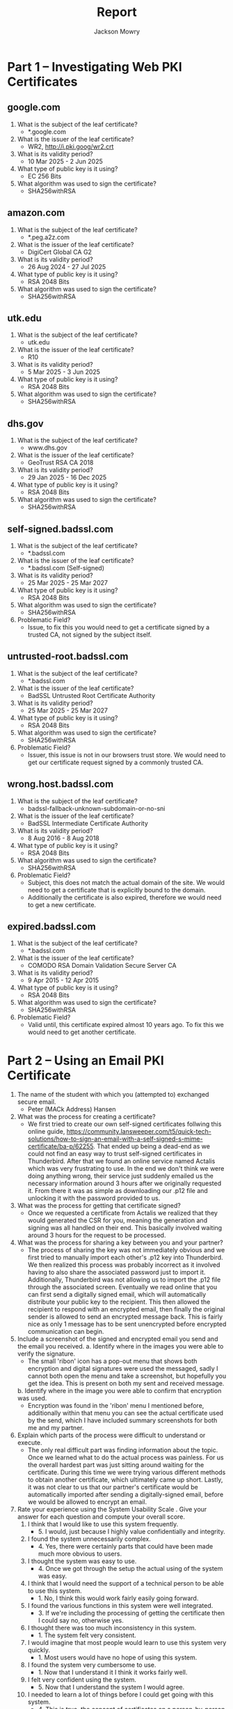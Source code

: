 #+title: Report
#+author: Jackson Mowry

* Part 1 -- Investigating Web PKI Certificates
** google.com
1. What is the subject of the leaf certificate?
   - *.google.com
2. What is the issuer of the leaf certificate?
   - WR2, http://i.pki.goog/wr2.crt
3. What is its validity period?
   - 10 Mar 2025 - 2 Jun 2025
4. What type of public key is it using?
   - EC 256 Bits
5. What algorithm was used to sign the certificate?
   - SHA256withRSA
** amazon.com
1. What is the subject of the leaf certificate?
   - *.peg.a2z.com
2. What is the issuer of the leaf certificate?
   - DigiCert Global CA G2
3. What is its validity period?
   - 26 Aug 2024 - 27 Jul 2025
4. What type of public key is it using?
   - RSA 2048 Bits
5. What algorithm was used to sign the certificate?
   - SHA256withRSA
** utk.edu
1. What is the subject of the leaf certificate?
   - utk.edu
2. What is the issuer of the leaf certificate?
   - R10
3. What is its validity period?
   - 5 Mar 2025 - 3 Jun 2025
4. What type of public key is it using?
   - RSA 2048 Bits
5. What algorithm was used to sign the certificate?
   - SHA256withRSA
** dhs.gov
1. What is the subject of the leaf certificate?
   - www.dhs.gov
2. What is the issuer of the leaf certificate?
   - GeoTrust RSA CA 2018
3. What is its validity period?
   - 29 Jan 2025 - 16 Dec 2025
4. What type of public key is it using?
   - RSA 2048 Bits
5. What algorithm was used to sign the certificate?
   - SHA256withRSA
** self-signed.badssl.com
1. What is the subject of the leaf certificate?
   - *.badssl.com
2. What is the issuer of the leaf certificate?
   - *.badssl.com (Self-signed)
3. What is its validity period?
   - 25 Mar 2025 - 25 Mar 2027
4. What type of public key is it using?
   - RSA 2048 Bits
5. What algorithm was used to sign the certificate?
   - SHA256withRSA
6. Problematic Field?
   - Issue, to fix this you would need to get a certificate signed by a trusted CA, not signed by the subject itself.
** untrusted-root.badssl.com
1. What is the subject of the leaf certificate?
   - *.badssl.com
2. What is the issuer of the leaf certificate?
   - BadSSL Untrusted Root Certificate Authority
3. What is its validity period?
   - 25 Mar 2025 - 25 Mar 2027
4. What type of public key is it using?
   - RSA 2048 Bits
5. What algorithm was used to sign the certificate?
   - SHA256withRSA
6. Problematic Field?
   - Issuer, this issue is not in our browsers trust store. We would need to get our certificate request signed by a commonly trusted CA.
** wrong.host.badssl.com
1. What is the subject of the leaf certificate?
   - badssl-fallback-unknown-subdomain-or-no-sni
2. What is the issuer of the leaf certificate?
   - BadSSL Intermediate Certificate Authority
3. What is its validity period?
   - 8 Aug 2016 - 8 Aug 2018
4. What type of public key is it using?
   - RSA 2048 Bits
5. What algorithm was used to sign the certificate?
   - SHA256withRSA
6. Problematic Field?
   - Subject, this does not match the actual domain of the site. We would need to get a certificate that is explicitly bound to the domain.
   - Additionally the certificate is also expired, therefore we would need to get a new certificate.
** expired.badssl.com
1. What is the subject of the leaf certificate?
   - *.badssl.com
2. What is the issuer of the leaf certificate?
   - COMODO RSA Domain Validation Secure Server CA
3. What is its validity period?
   - 9 Apr 2015 - 12 Apr 2015
4. What type of public key is it using?
   - RSA 2048 Bits
5. What algorithm was used to sign the certificate?
    - SHA256withRSA
6. Problematic Field?
   - Valid until, this certificate expired almost 10 years ago. To fix this we would need to get another certificate.
* Part 2 -- Using an Email PKI Certificate
1. The name of the student with which you (attempted to) exchanged secure email.
   - Peter (MACk Address) Hansen
2. What was the process for creating a certificate?
   - We first tried to create our own self-signed certificates follwing this online guide, https://community.lansweeper.com/t5/quick-tech-solutions/how-to-sign-an-email-with-a-self-signed-s-mime-certificate/ba-p/62255. That ended up being a dead-end as we could not find an easy way to trust self-signed certificates in Thunderbird. After that we found an online service named Actalis which was very frustrating to use. In the end we don't think we were doing anything wrong, their service just suddenly emailed us the necessary information around 3 hours after we originally requested it. From there it was as simple as downloading our .p12 file and unlocking it with the password provided to us.
3. What was the process for getting that certificate signed?
   - Once we requested a certificate from Actalis we realized that they would generated the CSR for you, meaning the generation and signing was all handled on their end. This basically involved waiting around 3 hours for the request to be processed.
4. What was the process for sharing a key between you and your partner?
   - The process of sharing the key was not immediately obvious and we first tried to manually import each other's .p12 key into Thunderbird. We then realized this process was probably incorrect as it involved having to also share the associated password just to import it. Additionally, Thunderbird was not allowing us to import the .p12 file through the associated screen. Eventually we read online that you can first send a digitally signed email, which will automatically distribute your public key to the recipient. This then allowed the recipient to respond with an encrypted email, then finally the original sender is allowed to send an encrypted message back. This is fairly nice as only 1 message has to be sent unencrypted before encrypted communication can begin.
5. Include a screenshot of the signed and encrypted email you send and the email you received.
   [[file:screenshot-1743277577_901x297.png]]
   [[file:screenshot-1743277613_897x242.png]]
   [[file:screenshot-1743277622_903x950.png]]
   [[file:screenshot-1743277560_941x1054.png]]
   a. Identify where in the images you were able to verify the signature.
      - The small 'ribon' icon has a pop-out menu that shows both encryption and digital signatures were used the messaged, sadly I cannot both open the menu and take a screenshot, but hopefully you get the idea. This is present on both my sent and received message.
   b. Identify where in the image you were able to confirm that encryption was used.
      - Encryption was found in the 'ribon' menu I mentioned before, additionally within that menu you can see the actual certificate used by the send, which I have included summary screenshots for both me and my partner.
6. Explain which parts of the process were difficult to understand or execute.
   - The only real difficult part was finding information about the topic. Once we learned what to do the actual process was painless. For us the overall hardest part was just sitting around waiting for the certificate. During this time we were trying various different methods to obtain another certificate, which ultimately came up short. Lastly, it was not clear to us that our partner's certificate would be automatically imported after sending a digitally-signed email, before we would be allowed to encrypt an email.
7. Rate your experience using the System Usability Scale . Give your answer for each question and compute your overall score.
   1. I think that I would like to use this system frequently.
      - 5. I would, just because I highly value confidentially and integrity.
   2. I found the system unnecessarily complex.
      - 4. Yes, there were certainly parts that could have been made much more obvious to users.
   3. I thought the system was easy to use.
      - 4. Once we got through the setup the actual using of the system was easy.
   4. I think that I would need the support of a technical person to be able to use this system.
      - 1. No, I think this would work fairly easily going forward.
   5. I found the various functions in this system were well integrated.
      - 3. If we're including the processing of getting the certificate then I could say no, otherwise yes.
   6. I thought there was too much inconsistency in this system.
      - 1. The system felt very consistent.
   7. I would imagine that most people would learn to use this system very quickly.
      - 1. Most users would have no hope of using this system.
   8. I found the system very cumbersome to use.
      - 1. Now that I understand it I think it works fairly well.
   9. I felt very confident using the system.
      - 5. Now that I understand the system I would agree.
   10. I needed to learn a lot of things before I could get going with this system.
       - 4. This is true, the concept of certificates on a person-by-person level is new to me.
8. Total Score
   - 67.5, which is just below a C.
9. Now that you know about secure email technology, will you continue using it in the future? Why or why not?
   - I think that the biggest problem in my social circle would be adoption. If the process was similar to PGP email encryption I think I would have a much higher chance at success.
